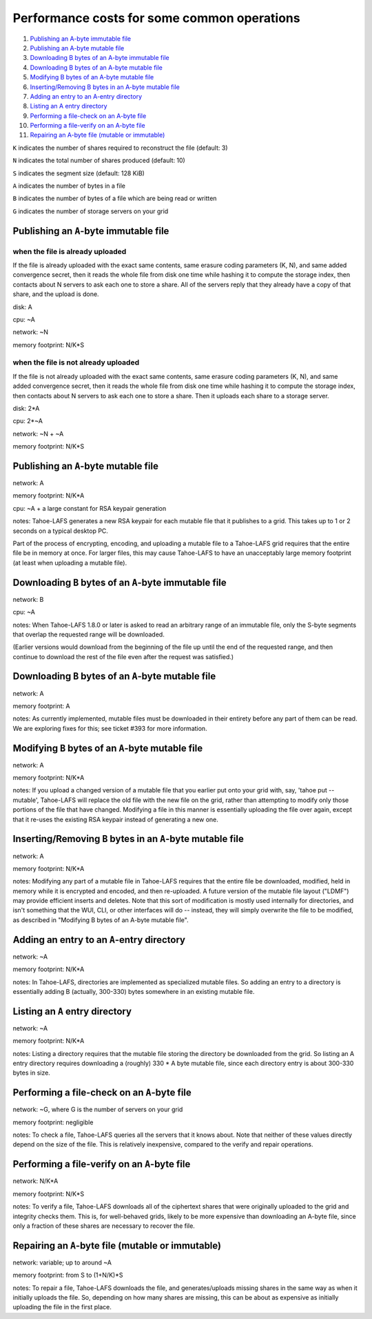 ============================================
Performance costs for some common operations
============================================

1.  `Publishing an A-byte immutable file`_
2.  `Publishing an A-byte mutable file`_
3.  `Downloading B bytes of an A-byte immutable file`_
4.  `Downloading B bytes of an A-byte mutable file`_
5.  `Modifying B bytes of an A-byte mutable file`_
6.  `Inserting/Removing B bytes in an A-byte mutable file`_
7.  `Adding an entry to an A-entry directory`_
8.  `Listing an A entry directory`_
9.  `Performing a file-check on an A-byte file`_
10. `Performing a file-verify on an A-byte file`_
11. `Repairing an A-byte file (mutable or immutable)`_

``K`` indicates the number of shares required to reconstruct the file
(default: 3)

``N`` indicates the total number of shares produced (default: 10)

``S`` indicates the segment size (default: 128 KiB)

``A`` indicates the number of bytes in a file

``B`` indicates the number of bytes of a file which are being read or
written

``G`` indicates the number of storage servers on your grid

Publishing an ``A``-byte immutable file
=======================================

when the file is already uploaded
---------------------------------

If the file is already uploaded with the exact same contents, same
erasure coding parameters (K, N), and same added convergence secret,
then it reads the whole file from disk one time while hashing it to
compute the storage index, then contacts about N servers to ask each
one to store a share. All of the servers reply that they already have
a copy of that share, and the upload is done.

disk: A

cpu: ~A

network: ~N

memory footprint: N/K*S

when the file is not already uploaded
-------------------------------------

If the file is not already uploaded with the exact same contents, same
erasure coding parameters (K, N), and same added convergence secret,
then it reads the whole file from disk one time while hashing it to
compute the storage index, then contacts about N servers to ask each
one to store a share. Then it uploads each share to a storage server.

disk: 2*A

cpu: 2*~A

network: ~N + ~A

memory footprint: N/K*S

Publishing an ``A``-byte mutable file
=====================================

network: A

memory footprint: N/K*A

cpu: ~A + a large constant for RSA keypair generation

notes: Tahoe-LAFS generates a new RSA keypair for each mutable file that it
publishes to a grid. This takes up to 1 or 2 seconds on a typical desktop PC.

Part of the process of encrypting, encoding, and uploading a mutable file to a
Tahoe-LAFS grid requires that the entire file be in memory at once. For larger
files, this may cause Tahoe-LAFS to have an unacceptably large memory footprint
(at least when uploading a mutable file).

Downloading ``B`` bytes of an ``A``-byte immutable file
=======================================================

network: B

cpu: ~A

notes: When Tahoe-LAFS 1.8.0 or later is asked to read an arbitrary
range of an immutable file, only the S-byte segments that overlap the
requested range will be downloaded.

(Earlier versions would download from the beginning of the file up
until the end of the requested range, and then continue to download
the rest of the file even after the request was satisfied.)

Downloading ``B`` bytes of an ``A``-byte mutable file
=====================================================

network: A

memory footprint: A

notes: As currently implemented, mutable files must be downloaded in
their entirety before any part of them can be read. We are
exploring fixes for this; see ticket #393 for more information.

Modifying ``B`` bytes of an ``A``-byte mutable file
===================================================

network: A

memory footprint: N/K*A

notes: If you upload a changed version of a mutable file that you
earlier put onto your grid with, say, 'tahoe put --mutable',
Tahoe-LAFS will replace the old file with the new file on the
grid, rather than attempting to modify only those portions of the
file that have changed. Modifying a file in this manner is
essentially uploading the file over again, except that it re-uses
the existing RSA keypair instead of generating a new one.

Inserting/Removing ``B`` bytes in an ``A``-byte mutable file
============================================================

network: A

memory footprint: N/K*A

notes: Modifying any part of a mutable file in Tahoe-LAFS requires that
the entire file be downloaded, modified, held in memory while it is
encrypted and encoded, and then re-uploaded. A future version of the
mutable file layout ("LDMF") may provide efficient inserts and
deletes. Note that this sort of modification is mostly used internally
for directories, and isn't something that the WUI, CLI, or other
interfaces will do -- instead, they will simply overwrite the file to
be modified, as described in "Modifying B bytes of an A-byte mutable
file".

Adding an entry to an ``A``-entry directory
===========================================

network: ~A

memory footprint: N/K*A

notes: In Tahoe-LAFS, directories are implemented as specialized mutable
files. So adding an entry to a directory is essentially adding B
(actually, 300-330) bytes somewhere in an existing mutable file.

Listing an ``A`` entry directory
================================

network: ~A

memory footprint: N/K*A

notes: Listing a directory requires that the mutable file storing the
directory be downloaded from the grid. So listing an A entry
directory requires downloading a (roughly) 330 * A byte mutable
file, since each directory entry is about 300-330 bytes in size.

Performing a file-check on an ``A``-byte file
=============================================

network: ~G, where G is the number of servers on your grid

memory footprint: negligible

notes: To check a file, Tahoe-LAFS queries all the servers that it knows
about. Note that neither of these values directly depend on the size
of the file. This is relatively inexpensive, compared to the verify
and repair operations.

Performing a file-verify on an ``A``-byte file
==============================================

network: N/K*A

memory footprint: N/K*S

notes: To verify a file, Tahoe-LAFS downloads all of the ciphertext
shares that were originally uploaded to the grid and integrity
checks them. This is, for well-behaved grids, likely to be more
expensive than downloading an A-byte file, since only a fraction
of these shares are necessary to recover the file.

Repairing an ``A``-byte file (mutable or immutable)
===================================================

network: variable; up to around ~A

memory footprint: from S to (1+N/K)*S

notes: To repair a file, Tahoe-LAFS downloads the file, and generates/uploads
missing shares in the same way as when it initially uploads the file.
So, depending on how many shares are missing, this can be about as
expensive as initially uploading the file in the first place.
